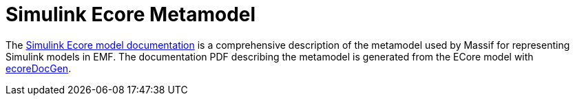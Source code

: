 = Simulink Ecore Metamodel 

The https://github.com/viatra/massif/wiki/pdf/massif-simulink-ecore-doc.pdf[Simulink Ecore model documentation]
is a comprehensive description of the metamodel used by Massif for representing Simulink models in EMF.
The documentation PDF describing the metamodel is generated from the ECore model with
https://github.com/IncQueryLabs/ecoreDocGen[ecoreDocGen].